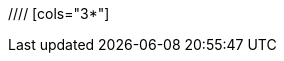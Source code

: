 //= Database Schema
//
//= Common Fields
//|===
//|Name | Type | Purpose | constraints
//
//|id
//|number. autogenerated
//|primary key. Identifies the entity from other targets.
//|
//
//|DateAdded
//|date
//|the time it was added. This is for logging purposes. Should be automatic.
//|not null.
//
//|DateSinceLastModified
//|date
//|the date since it was last modified. This is for caching purposes. Should be automatic as well.
//|not null
//
//|===
//
//= Phishing Target
//// [cols="3*"]
//|===
//|Name | Type | Purpose | constraints
//
//|Email Address
//|string
//|alternative key.
//|unique, not null
//
//|===
//
//= Spoof Target
//
//= Email Template
//
//|===
//|Name | Type | Purpose | constraints
//
//|source html
//|string
//|the html template. It contains parameter configurations
//|not null
//
//|original Html
//|string
//|the original plain html that the source html is created from. does not contain any parameterList.
//|not null
//
//|===
//
//=== Relationships
//|===
//|Description | Type| owning side
//|with spoof targets.
//|Many to Many
//|none. uses jointable instead.
//|===
//= Sender
//
//= Sender Server
//
//= Attempt
//

